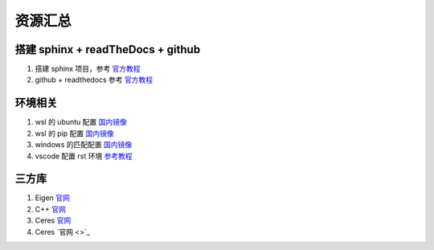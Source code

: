 ==================================
资源汇总
==================================

--------------------------------------------------------------------
搭建 sphinx + readTheDocs + github 
--------------------------------------------------------------------
1. 搭建 sphinx 项目，参考 `官方教程 <https://www.sphinx-doc.org/en/master/usage/quickstart.html>`_
2. github + readthedocs 参考 `官方教程 <https://docs.readthedocs.io/en/stable/tutorial/>`_

--------------------------------------------------------------------
环境相关
--------------------------------------------------------------------
1. wsl 的 ubuntu 配置 `国内镜像 <https://zhuanlan.zhihu.com/p/453435949>`_
2. wsl 的 pip 配置 `国内镜像 <https://blog.csdn.net/limengshi138392/article/details/111315014>`_
3. windows 的匹配配置 `国内镜像 <https://blog.csdn.net/Artprog/article/details/75632723>`_
4. vscode 配置 rst 环境 `参考教程 <https://docs.restructuredtext.net/articles/configuration>`_


--------------------------------------------------------------------
三方库
--------------------------------------------------------------------
1. Eigen `官网 <https://eigen.tuxfamily.org/index.php?title=Main_Page>`_
#. C++ `官网 <https://cplusplus.com/doc/>`_
#. Ceres `官网 <http://ceres-solver.org/>`_
#. Ceres `官网 <>`_